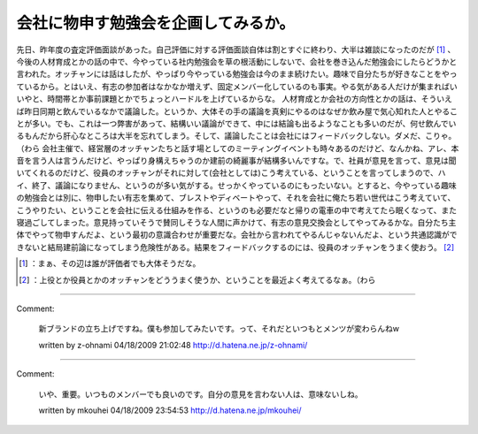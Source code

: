 ﻿会社に物申す勉強会を企画してみるか。
####################################


先日、昨年度の査定評価面談があった。自己評価に対する評価面談自体は割とすぐに終わり、大半は雑談になったのだが [#]_ 、今後の人材育成とかの話の中で、今やっている社内勉強会を草の根活動にしないで、会社を巻き込んだ勉強会にしたらどうかと言われた。オッチャンには話はしたが、やっぱり今やっている勉強会は今のまま続けたい。趣味で自分たちが好きなことをやっているから。とはいえ、有志の参加者はなかなか増えず、固定メンバー化しているのも事実。やる気がある人だけが集まればいいやと、時間帯とか事前課題とかでちょっとハードルを上げているからな。
人材育成とか会社の方向性とかの話は、そういえば昨日同期と飲んでいるなかで議論した。というか、大体その手の議論を真剣にやるのはなぜか飲み屋で気心知れた人とやることが多い。でも、これは一つ弊害があって、結構いい議論ができて、中には結論も出るようなことも多いのだが、何せ飲んでいるもんだから肝心なところは大半を忘れてしまう。そして、議論したことは会社にはフィードバックしない。ダメだ、こりゃ。（わら
会社主催で、経営層のオッチャンたちと話す場としてのミーティングイベントも時々あるのだけど、なんかね、アレ、本音を言う人は言うんだけど、やっぱり身構えちゃうのか建前の綺麗事が結構多いんですな。で、社員が意見を言って、意見は聞いてくれるのだけど、役員のオッチャンがそれに対して(会社としては)こう考えている、ということを言ってしまうので、ハイ、終了、議論になりません、というのが多い気がする。せっかくやっているのにもったいない。とすると、今やっている趣味の勉強会とは別に、物申したい有志を集めて、ブレストやディベートやって、それを会社に俺たち若い世代はこう考えていて、こうやりたい、ということを会社に伝える仕組みを作る、というのも必要だなと帰りの電車の中で考えてたら眠くなって、また寝過ごしてしまった。意見持っていそうで賛同しそうな人間に声かけて、有志の意見交換会としてやってみるかな。自分たち主体でやって物申すんだよ、という最初の意識合わせが重要だな。会社から言われてやるんじゃないんだよ、という共通認識ができないと結局建前論になってしまう危険性がある。結果をフィードバックするのには、役員のオッチャンをうまく使おう。 [#]_ 



.. [#] ：まぁ、その辺は誰が評価者でも大体そうだな。
.. [#] ：上役とか役員とかのオッチャンをどううまく使うか、ということを最近よく考えてるなぁ。（わら



.. author:: mkouhei
.. categories:: meeting, 
.. tags::
.. comments::


----

Comment:

	新ブランドの立ち上げですね。僕も参加してみたいです。って、それだといつもとメンツが変わらんねw

	written by  z-ohnami
	04/18/2009 21:02:48
	http://d.hatena.ne.jp/z-ohnami/

----

Comment:

	いや、重要。いつものメンバーでも良いのです。自分の意見を言わない人は、意味ないしね。

	written by  mkouhei
	04/18/2009 23:54:53
	http://d.hatena.ne.jp/mkouhei/

